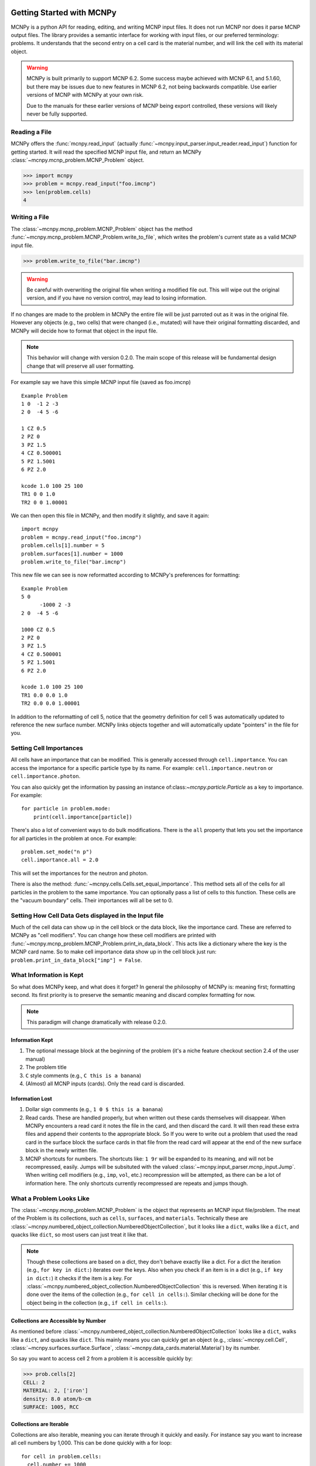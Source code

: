Getting Started with MCNPy
==========================

MCNPy is a python API for reading, editing, and writing MCNP input files.
It does not run MCNP nor does it parse MCNP output files.
The library provides a semantic interface for working with input files, or our preferred terminology: problems.
It understands that the second entry on a cell card is the material number,
and will link the cell with its material object.

.. warning::
    MCNPy is built primarily to support MCNP 6.2. Some success maybe achieved with MCNP 6.1, and 5.1.60, 
    but there may be issues due to new features in MCNP 6.2, not being backwards compatible.
    Use earlier versions of MCNP with MCNPy at your own risk.

    Due to the manuals for these earlier versions of MCNP being export controlled, these versions will likely never be fully supported.

Reading a File
--------------

MCNPy offers the :func:`mcnpy.read_input` (actually :func:`~mcnpy.input_parser.input_reader.read_input`) function for getting started.
It will read the specified MCNP input file, and return an MCNPy :class:`~mcnpy.mcnp_problem.MCNP_Problem` object.

>>> import mcnpy
>>> problem = mcnpy.read_input("foo.imcnp")
>>> len(problem.cells)
4

Writing a File
--------------

The :class:`~mcnpy.mcnp_problem.MCNP_Problem` object has the method :func:`~mcnpy.mcnp_problem.MCNP_Problem.write_to_file`, which writes the problem's current 
state as a valid MCNP input file.

>>> problem.write_to_file("bar.imcnp")

.. warning::
   Be careful with overwriting the original file when writing a modified file out.
   This will wipe out the original version, and if you have no version control,
   may lead to losing information.

If no changes are made to the problem in MCNPy the entire file will be just parroted out as it was in the original file.
However any objects (e.g., two cells) that were changed (i.e., mutated) will have their original formatting discarded,
and MCNPy will decide how to format that object in the input file.

.. note::
    This behavior will change with version 0.2.0.
    The main scope of this release will be fundamental design change that will preserve all user formatting.

For example say we have this simple MCNP input file (saved as foo.imcnp) ::
  
        Example Problem
        1 0  -1 2 -3
        2 0  -4 5 -6

        1 CZ 0.5
        2 PZ 0
        3 PZ 1.5
        4 CZ 0.500001
        5 PZ 1.5001
        6 PZ 2.0

        kcode 1.0 100 25 100
        TR1 0 0 1.0
        TR2 0 0 1.00001

We can then open this file in MCNPy, and then modify it slightly, and save it again::

        import mcnpy
        problem = mcnpy.read_input("foo.imcnp")
        problem.cells[1].number = 5
        problem.surfaces[1].number = 1000
        problem.write_to_file("bar.imcnp")

This new file we can see is now reformatted according to MCNPy's preferences for formatting::

        Example Problem
        5 0
              -1000 2 -3
        2 0  -4 5 -6

        1000 CZ 0.5
        2 PZ 0
        3 PZ 1.5
        4 CZ 0.500001
        5 PZ 1.5001
        6 PZ 2.0

        kcode 1.0 100 25 100
        TR1 0.0 0.0 1.0
        TR2 0.0 0.0 1.00001

In addition to the reformatting of cell 5,
notice that the geometry definition for cell 5 was automatically updated to reference the new surface number.
MCNPy links objects together and will automatically update "pointers" in the file for you.

Setting Cell Importances
------------------------
All cells have an importance that can be modified. 
This is generally accessed through ``cell.importance``. 
You can access the importance for a specific particle type by its name.
For example: ``cell.importance.neutron`` or ``cell.importance.photon``.

You can also quickly get the information by passing an instance of:class:`~mcnpy.particle.Particle` as a key to importance.
For example: ::
    
    for particle in problem.mode:
        print(cell.importance[particle])

There's also a lot of convenient ways to do bulk modifications.
There is the ``all`` property that lets you set the importance for all particles in the problem at once.
For example: ::

    problem.set_mode("n p")
    cell.importance.all = 2.0

This will set the importances for the neutron and photon. 

There is also the method: :func:`~mcnpy.cells.Cells.set_equal_importance`.
This method sets all of the cells for all particles in the problem to the same importance.
You can optionally pass a list of cells to this function.
These cells are the "vacuum boundary" cells.
Their importances will all be set to 0.



Setting How Cell Data Gets displayed in the Input file
------------------------------------------------------

Much of the cell data can show up in the cell block or the data block, like the importance card.
These are referred to MCNPy as "cell modifiers".
You can change how these cell modifiers are printed with :func:`~mcnpy.mcnp_problem.MCNP_Problem.print_in_data_block`.
This acts like a dictionary where the key is the MCNP card name.
So to make cell importance data show up in the cell block just run:
``problem.print_in_data_block["imp"] = False``.

What Information is Kept
------------------------

So what does MCNPy keep, and what does it forget? 
In general the philosophy of MCNPy is: meaning first; formatting second. 
Its first priority is to preserve the semantic meaning and discard complex formatting for now.

.. note::
   This paradigm will change dramatically with release 0.2.0.

Information Kept
^^^^^^^^^^^^^^^^
#. The optional message block at the beginning of the problem (it's a niche feature checkout section 2.4 of the user manual)
#. The problem title
#. ``C`` style comments (e.g., ``C this is a banana``)
#. (Almost) all MCNP inputs (cards). Only the read card is discarded.

Information Lost
^^^^^^^^^^^^^^^^
#. Dollar sign comments (e.g., ``1 0 $ this is a banana``)
#. Read cards. These are handled properly, but when written out these cards themselves will disappear. 
   When MCNPy encounters a read card it notes the file in the card, and then discard the card. 
   It will then read these extra files and append their contents to the appropriate block.
   So If you were to write out a problem that used the read card in the surface block the surface
   cards in that file from the read card will appear at the end of the new surface block in the newly written file.
#. MCNP shortcuts for numbers. The shortcuts like: ``1 9r`` will be expanded to its meaning, and will not be
   recompressed, easily. Jumps will be subsituted with the valued :class:`~mcnpy.input_parser.mcnp_input.Jump`.
   When writing cell modifiers (e.g., ``imp``, ``vol``, etc.) recompression will be attempted,
   as there can be a lot of information here.
   The only shortcuts currently recompressed are repeats and jumps though.

What a Problem Looks Like
-------------------------

The :class:`~mcnpy.mcnp_problem.MCNP_Problem` is the object that represents an MCNP input file/problem.
The meat of the Problem is its collections, such as ``cells``, ``surfaces``, and ``materials``. 
Technically these are :class:`~mcnpy.numbered_object_collection.NumberedObjectCollection`, 
but it looks like a ``dict``, walks like a ``dict``, and quacks like ``dict``, so most users can just treat it like that.

.. note::
   Though these collections are based on a dict, they don't behave exactly like a dict.
   For a dict the iteration (e.g., ``for key in dict:``) iterates over the keys.
   Also when you check if an item is in a dict (e.g., ``if key in dict:``) it checks if the item is a key.
   For :class:`~mcnpy.numbered_object_collection.NumberedObjectCollection` this is reversed.
   When iterating it is done over the items of the collection (e.g., ``for cell in cells:``).
   Similar checking will be done for the object being in the collection (e.g., ``if cell in cells:``).

Collections are Accessible by Number
^^^^^^^^^^^^^^^^^^^^^^^^^^^^^^^^^^^^

As mentioned before :class:`~mcnpy.numbered_object_collection.NumberedObjectCollection` 
looks like a ``dict``, walks like a ``dict``, and quacks like ``dict``.
This mainly means you can quickly get an object (e.g., :class:`~mcnpy.cell.Cell`, :class:`~mcnpy.surfaces.surface.Surface`, :class:`~mcnpy.data_cards.material.Material`) 
by its number.

So say you want to access cell 2 from a problem it is accessible quickly by:

>>> prob.cells[2]
CELL: 2
MATERIAL: 2, ['iron']
density: 8.0 atom/b-cm
SURFACE: 1005, RCC


Collections are Iterable
^^^^^^^^^^^^^^^^^^^^^^^^

Collections are also iterable, meaning you can iterate through it quickly and easily.
For instance say you want to increase all cell numbers by 1,000. 
This can be done quickly with a for loop::
        
        for cell in problem.cells:
          cell.number += 1000

Number Collisions (should) be Impossible
^^^^^^^^^^^^^^^^^^^^^^^^^^^^^^^^^^^^^^^^

The ``NumberedObjectCollection`` has various mechanisms internally to avoid number collisions 
(two objects having the same number).

>>> import mcnpy
>>> prob = mcnpy.read_input("foo.i")
>>> cell = mcnpy.Cell()
>>> cell.number = 2
prob.cells.append(cell)
---------------------------------------------------------------------------
NumberConflictError                       Traceback (most recent call last)
<ipython-input-5-52c64b5ddb4b> in <module>
----> 1 prob.cells.append(cell)
~/dev/mcnpy/doc/mcnpy/numbered_object_collection.py in append(self, obj)
    130         assert isinstance(obj, self._obj_class)
    131         if obj.number in self.numbers:
--> 132             raise NumberConflictError(
    133                 (
    134                     "There was a numbering conflict when attempting to add "
NumberConflictError: There was a numbering conflict when attempting to add CELL: 2
None
 to <class 'mcnpy.cells.Cells'>. Conflict was with CELL: 2
None
SURFACE: 4, CZ
SURFACE: 5, PZ
SURFACE: 6, PZ

There are a number of tools to avoid this though:

#. :func:`~mcnpy.numbered_object_collection.NumberedObjectCollection.append_renumber` politely 
   renumbers the added object if there is a number conflict.
#. :func:`~mcnpy.numbered_object_collection.NumberedObjectCollection.request_number` will give you the
   number you requested. If that's not possible it will find a nearby number that works.
   Note you should immediately use this number, and append the object to the Collection, 
   because this number could become stale.
#. :func:`~mcnpy.numbered_object_collection.NumberedObjectCollection.next_number` will find the next 
   number available by taking the highest number used and increasing it.

The collections also have a property called :func:`~mcnpy.numbered_object_collection.NumberedObjectCollection.numbers`, which lists all numbers that are in use.
Note that using this property has some perils that will be covered in the next section.


Beware the Generators!
^^^^^^^^^^^^^^^^^^^^^^

The Collections ( ``cells``, ``surfaces``, ``materials``, ``universes``, etc.) offer many generators. 
First, what is a generator? 
Basically they are iterators that are dynamically created.
They don't hold any information until you ask for it.

The first example of this is the ``numbers`` property. 
The collection doesn't keep this information until it is needed.
When you ask for the ``numbers`` python then iterates over all of the objects in
the collection and gets their number at the exact moment.

You can iterate over a generator, as well as check if an item is in the generator.

First it is iterable:

>>> for number in problem.cells.numbers:
>>>    print(number)
1
2

You can also check if a number is in use:

>>> 1 in problem.cells.numbers
True
>>> 1000 in problem.cells.numbers
False

Using the generators in this way does not cause any issues, but there are ways to cause issues
by making "stale" information.
This can be done by making a copy of it with ``list()``. 

>>> for num in problem.cells.numbers:
>>>   print(num)
1
2
>>> numbers = list(problem.cells.numbers)
>>> numbers
[1,2]
>>> problem.cells[1].number = 1000
>>> 1000 in problem.cells.numbers
True
>>> 1000 in numbers
False

Oh no! When we made a list of the numbers we broke the link, and the new list won't update when the numbers of the cells change, 
and you can cause issues this way.
The simple solution is to just access the generators directly; don't try to make copies for your own use.

Surfaces
--------

The most important unsung heroes of an MCNP problem are the surfaces.
They may be tedious to work with but you can't get anything done without them.
MCNP supports *alot* of types of surfaces, and all of them are special in their own way.
You can see all the surface types here: :class:`~mcnpy.surfaces.surface_type.SurfaceType`.
By default all surfaces are an instance of :class:`~mcnpy.surfaces.surface.Surface`.
They will always have the properties: ``surface_type``, and ``surface_constants``.
If you need to modify the surface you can do so through the ``surface_constants`` list.
But for some of our favorite surfaces 
(``CX``, ``CY``, ``CZ``, ``C\X``, ``C\Y``, ``C\Z``, ``PX``, ``PY``, ``PZ``),
these will be a special subclass of ``Surface``, 
that will truly understand surface constants for what the mean.
See :mod:`mcnpy.surfaces` for specific classes, and their documentation.

Two useful examples are the :class:`~mcnpy.surfaces.cylinder_on_axis.CylinderOnAxis`, 
which covers ``CX``, ``CY``, and ``CZ``,
and the :class:`~mcnpy.surfaces.axis_plane.AxisPlane`,
which covers ``PX``, ``PY``, ``PZ``.
The first contains the parameter: ``radius``, 
and the second one contains the parameters: ``location``. 
These describe their single surface constant.


Getting Surfaces by Type the easy way
^^^^^^^^^^^^^^^^^^^^^^^^^^^^^^^^^^^^^
So there is a convenient way to update a surface, but how do you easily get the surfaces you want?
For instance what if you want to shift a cell up in Z by 10 cm? 
It would be horrible to have to get each surface by their number, and hoping you don't change the numbers along the way.

One way you might think of is: oh let's just filter the surfaces by their type?::

  for surface in cell.surfaces:
    if surface.surface_type == mcnpy.surfaces.surface_type.SurfaceType.PZ:
      surface.location += 10

Wow that's rather verbose. 
This was the only way to do this with the API for awhile.
But MCNPy 0.0.5 fixed this with: you guessed it: generators.

The :class:`~mcnpy.surface_collection.Surfaces` collection has a generator for every type of surface in MCNP.
These are very easy to find: they are just the lower case version of the 
MCNP surface mnemonic. 
This previous code is much simpler now::

  for surface in cell.surfaces.pz:
    surface.location += 10

Cells 
-----
Density
^^^^^^^
This gets a bit more complicated.
MCNP supports both atom density, and mass density. 
So when you access ``cell.density`` on its own,
the result is ambiguous, 
because it could be in g/cm3 or atom/b-cm.
No; MCNPy does not support negative density; it doesn't exist!
For this reason ``cell.density`` is deprecated.
Instead there is now ``cell.atom_density`` and ``cell.mass_density``. 

``cell.atom_density`` is in units of atomcs/b-cm,
and ``cell.mass_density`` is in units of g/cm3.
Both will never return a valid number simultaneously.
If the cell density is set to a mass density ``cell.atom_density`` will return ``None``.
Setting the value for one of these densities will change the density mode.
MCNPy does not convert mass density to atom density and vice versa.

>>> cell.mass_density
9.8
>>> cell.atom_density 
None
>>> cell.atom_density = 0.5
>>> cell.mass_density
None


Universes
---------

MCNPy supports MCNP universes as well.
``problem.universes`` will contain all universes in a problem.
These are stored in :class:`~mcnpy.universes.Universes` as :class:`~mcnpy.universe.Universe` instances. 
If a cell is not assigned to any universe it will be assigned to Universe 0, *not None*, while reading in the input file.
To change what cells are in a universe you can set this at the cell level.
This is done to prevent a cell from being assigned to multiple universes

.. code-block:: python
    
    universe = problem.universes[350]
    for cell in problem.cells[1:5]:
        cell.universe = universe
    
We can confirm this worked with the generator ``universe.cells``:

>>> [cell.number for cell in universe.cells]
[1, 2, 3, 4, 5]

Claiming Cells
^^^^^^^^^^^^^^

The ``Universe`` class also has the method: :func:`~mcnpy.universe.Universe.claim`.
This is a shortcut to do the above code.
For all cells passed (either as a single ``Cell``, a ``list`` of cells, or a ``Cells`` instance)
will be removed from their current universe, and moved to this universe.
This simplifies the above code to just being:

.. code-block:: python

   universe = problem.universes[350]
   universe.claim(problem.cells[1:5])

Creating a new Universe
^^^^^^^^^^^^^^^^^^^^^^^

Creating a new universe is very straight forward.
You just need to initialize it with a new number,
and then add it to the problem:

.. code-block:: python
   
   universe = mcnpy.Universe(333)
   problem.universes.append(universe)

Now you can add cells to this universe as you normally would.

.. note::
   A universe with no cells assigned will not be written out to the MCNP input file, and will "dissapear".

.. note::
   Universe number collisions are not checked for when a universe is created,
   but only when it is added to the problem.
   Make sure to plan accordingly, and consider using :func:`~mcnpy.numbered_object_collection.NumberedObjectCollection.request_number`.



Filling Cells
^^^^^^^^^^^^^

What's the point of creating a universe if you can't fill a cell with it, and therefore use it?
Filling is handled by the :class:`~mcnpy.data_cards.fill.Fill` object in ``cell.fill``.

To fill a cell with a specific universe you can just run:

.. code-block:: python

        cell.fill.universe = universe

This will then fill the cell with a single universe with no transform.
You can also easy apply a transform to the filling universe with:

.. code-block:: python

        cell.fill.tranform = transform

.. note::

   MCNP supports some rather complicated cell filling systems.
   Mainly the ability to fill a cell with different universes for every lattice site,
   and to create an "anonymous transform" in the fill card.

   MCNPy can understand and manipulate fills with these features in the input.
   However, generating these from scratch may be cumbersome.
   If you use this feature, and have input on how to make it more user friendly,
   please reach out to the developers.



References
^^^^^^^^^^

See the following cell properties for more details:

* :func:`~mcnpy.cell.Cell.universe`
* :func:`~mcnpy.cell.Cell.lattice`
* :func:`~mcnpy.cell.Cell.fill`

Remember: make objects, not regexes!
====================================
